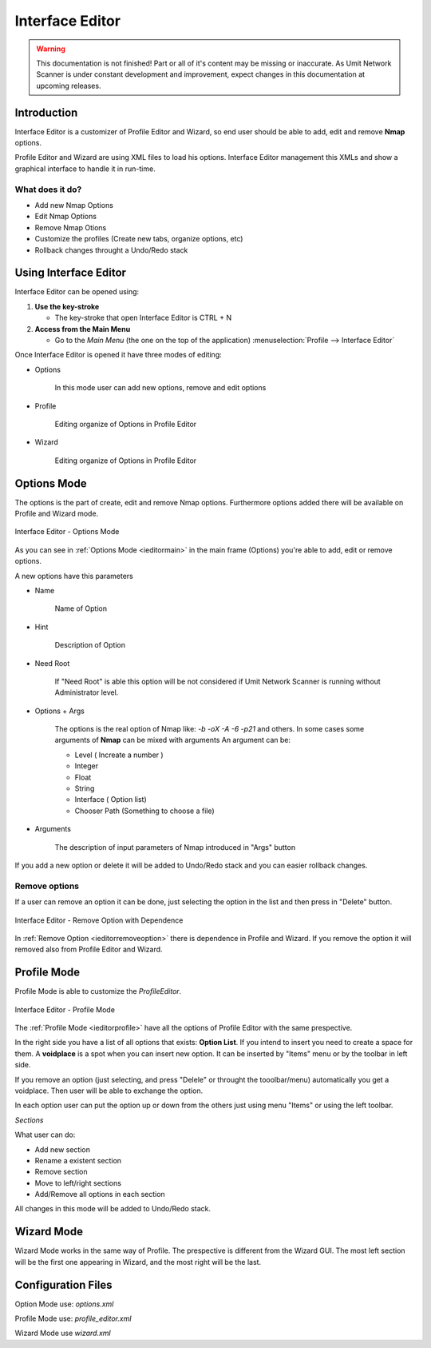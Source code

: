 Interface Editor
================

.. sectionauthor:: Luís A. Bastião Silva
.. moduleauthor:: Luís A. Bastião Silva

.. warning::

   This documentation is not finished! Part or all of it's content may be
   missing or inaccurate. As Umit Network Scanner is under constant development
   and improvement, expect changes in this documentation at upcoming releases.


Introduction
------------

Interface Editor is a customizer of Profile Editor and Wizard, so end user 
should be able to add, edit and remove **Nmap** options.

Profile Editor and Wizard are using XML files to load his options. Interface 
Editor management this XMLs and show a graphical interface to handle it 
in run-time.

What does it do?
^^^^^^^^^^^^^^^^

* Add new Nmap Options 
* Edit Nmap Options 
* Remove Nmap Otions
* Customize the profiles (Create new tabs, organize options, etc)
* Rollback changes throught a Undo/Redo stack


Using Interface Editor
----------------------

Interface Editor can be opened using:

1. **Use the key-stroke**

   * The key-stroke that open Interface Editor is CTRL + N


2. **Access from the Main Menu**

   * Go to the *Main Menu* (the one on the top of the application)
     :menuselection:`Profile --> Interface Editor`


Once Interface Editor is opened it have three modes of editing:

* Options 
  
   In this mode user can add new options, remove and edit options 


* Profile 

    Editing organize of Options in Profile Editor

* Wizard 

   Editing organize of Options in Profile Editor


Options Mode
------------

The options is the part of create, edit and remove Nmap options. Furthermore
options added there will be available on Profile and Wizard mode.


.. _ieditormain:
.. figure:: static/ieditor_main.png
   :align: center

   Interface Editor - Options Mode
   

As you can see in :ref:`Options Mode <ieditormain>` in the main frame (Options) you're able to add, edit or remove options.

A new options have this parameters

* Name

   Name of Option 

* Hint

   Description of Option

* Need Root 
   
   If "Need Root" is able this option will be not considered if Umit Network
   Scanner is running without Administrator level.

* Options + Args 

   The options is the real option of Nmap like: `-b -oX -A -6 -p21` and others.
   In some cases some arguments of **Nmap** can be mixed with arguments
   An argument can be:

   - Level ( Increate a number ) 
   - Integer
   - Float
   - String
   - Interface ( Option list) 
   - Chooser Path (Something to choose a file)
   

* Arguments

   The description of input parameters of Nmap introduced in "Args" button

If you add a new option or delete it will be added to Undo/Redo stack and you 
can easier rollback changes.
   
   
Remove options
^^^^^^^^^^^^^^


If a user can remove an option it can be done, just selecting the option in the 
list and then press in "Delete" button.


.. _ieditorremoveoption:
.. figure:: static/ieditor_option_dependence.png
   :align: center

   Interface Editor - Remove Option with Dependence

In :ref:`Remove Option <ieditorremoveoption>` there is dependence in Profile and
Wizard. If you remove the option it will removed also from Profile Editor and Wizard.





Profile Mode
------------

Profile Mode is able to customize the `ProfileEditor`.


.. _ieditorprofile:
.. figure:: static/ieditor_profile.png
   :align: center

   Interface Editor - Profile Mode


The :ref:`Profile Mode <ieditorprofile>` have all the options of Profile Editor
with the same prespective.

In the right side you have a list of all options that exists: **Option List**. 
If you intend to insert you need to create a space for them.
A **voidplace** is a spot when you can insert new option.
It can be inserted by "Items" menu or by the toolbar in left side.


If you remove an option (just selecting, and press "Delele" or throught the 
tooolbar/menu) automatically you get a voidplace. Then user will be able to
exchange the option.

In each option user can put the option up or down from the others just using 
menu "Items" or using the left toolbar.

*Sections*

What user can do:

* Add new section

* Rename a existent section

* Remove section 

* Move to left/right sections 

* Add/Remove all options in each section


All changes in this mode will be added to Undo/Redo stack.

Wizard Mode
-----------

Wizard Mode works in the same way of Profile.
The prespective is different from the Wizard GUI. The most left section will 
be the first one appearing in Wizard, and the most right will be the last.



Configuration Files
-------------------


Option Mode use: `options.xml`

Profile Mode use: `profile_editor.xml`

Wizard Mode use `wizard.xml`
